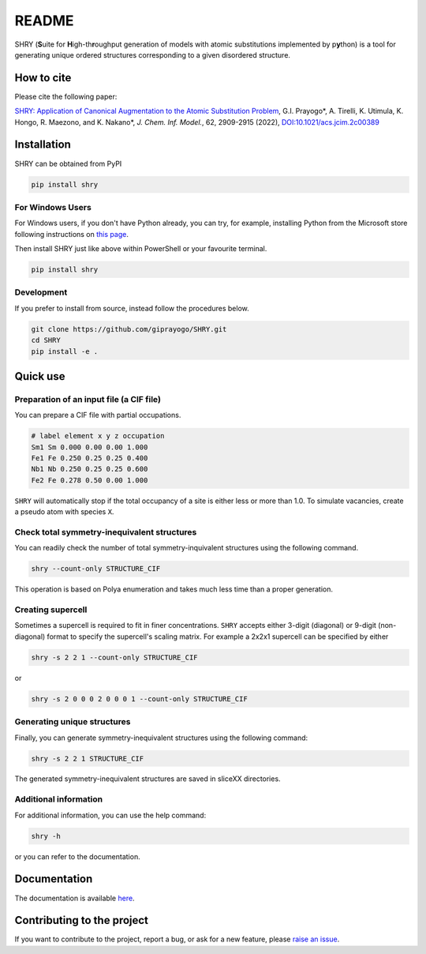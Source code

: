 README
==========

.. image:: logo/logo.jpg
    :alt: logo

|license| |release| |DL| |Version| |fork| |stars| |workflows|

.. |license| image:: https://img.shields.io/github/license/giprayogo/SHRY
.. |release| image:: https://img.shields.io/github/release/giprayogo/SHRY/all.svg
.. |DL| image:: https://img.shields.io/pypi/dm/SHRY
.. |Version| image:: https://img.shields.io/pypi/pyversions/SHRY
.. |fork| image:: https://img.shields.io/github/forks/giprayogo/SHRY?style=social
.. |stars| image:: https://img.shields.io/github/stars/giprayogo/SHRY?style=social
.. |workflows| image:: https://github.com/giprayogo/SHRY/actions/workflows/shry-pytest.yml/badge.svg

SHRY (\ **S**\ uite for \ **H**\ igh-th\ **r**\ oughput generation of models
with atomic substitutions implemented by p\ **y**\ thon)
is a tool for generating unique ordered structures
corresponding to a given disordered structure.

How to cite
-------------
Please cite the following paper:

`SHRY: Application of Canonical Augmentation to the Atomic Substitution Problem <https://doi.org/10.1021/acs.jcim.2c00389>`_, G.I. Prayogo*, A. Tirelli, K. Utimula, K. Hongo, R. Maezono, and K. Nakano*, *J. Chem. Inf. Model.*, 62, 2909-2915 (2022), `DOI:10.1021/acs.jcim.2c00389 <https://doi.org/10.1021/acs.jcim.2c00389>`_

.. - |DOI|
.. - |Paper|

.. |DOI| image:: https://zenodo.org/badge/425687455.svg
   :target: https://zenodo.org/badge/latestdoi/425687455

.. |Paper| image:: https://img.shields.io/static/v1?label=arXiV&message=2111.13409&color=b31b1b
   :target: https://arxiv.org/abs/2111.13409

Installation
------------

SHRY can be obtained from PyPI

.. code-block:: console

    pip install shry

For Windows Users
^^^^^^^^^^^^^^^^^

For Windows users,
if you don't have Python already,
you can try, for example,
installing Python from the Microsoft store
following instructions on
`this page`_.

.. _`this page`: https://docs.microsoft.com/en-us/windows/python/beginners

Then install SHRY just like above
within PowerShell or your favourite terminal.

.. code-block:: console

    pip install shry

Development
^^^^^^^^^^^

If you prefer to install from source,
instead follow the procedures below.

.. code-block:: console

    git clone https://github.com/giprayogo/SHRY.git
    cd SHRY
    pip install -e .

Quick use
---------

Preparation of an input file (a CIF file)
^^^^^^^^^^^^^^^^^^^^^^^^^^^^^^^^^^^^^^^^^

You can prepare a CIF file with partial occupations.

.. code-block::

    # label element x y z occupation
    Sm1 Sm 0.000 0.00 0.00 1.000
    Fe1 Fe 0.250 0.25 0.25 0.400
    Nb1 Nb 0.250 0.25 0.25 0.600
    Fe2 Fe 0.278 0.50 0.00 1.000

``SHRY`` will automatically stop if the total occupancy of a site is
either less or more than 1.0. To simulate vacancies, create a pseudo
atom with species ``X``.

Check total symmetry-inequivalent structures
^^^^^^^^^^^^^^^^^^^^^^^^^^^^^^^^^^^^^^^^^^^^

You can readily check the number of total symmetry-inquivalent
structures using the following command.

.. code-block:: console

    shry --count-only STRUCTURE_CIF

This operation is based on Polya enumeration and takes much less time
than a proper generation.

Creating supercell
^^^^^^^^^^^^^^^^^^

Sometimes a supercell is required to fit in finer concentrations.
``SHRY`` accepts either 3-digit (diagonal) or 9-digit (non-diagonal)
format to specify the supercell's scaling matrix. For example a 2x2x1
supercell can be specified by either

.. code-block:: console

    shry -s 2 2 1 --count-only STRUCTURE_CIF

or

.. code-block:: console

    shry -s 2 0 0 0 2 0 0 0 1 --count-only STRUCTURE_CIF

Generating unique structures
^^^^^^^^^^^^^^^^^^^^^^^^^^^^

Finally, you can generate symmetry-inequivalent structures using the
following command:

.. code-block:: console

    shry -s 2 2 1 STRUCTURE_CIF

The generated symmetry-inequivalent structures are saved in sliceXX
directories.

Additional information
^^^^^^^^^^^^^^^^^^^^^^

For additional information, you can use the help command:

.. code-block:: console

    shry -h

or you can refer to the documentation.

Documentation
-------------

The documentation is available `here <https://shry.readthedocs.io/en/latest/>`_.

Contributing to the project
---------------------------

If you want to contribute to the project, report a bug, or ask for
a new feature, please `raise an issue <https://github.com/giprayogo/SHRY/issues>`_.
